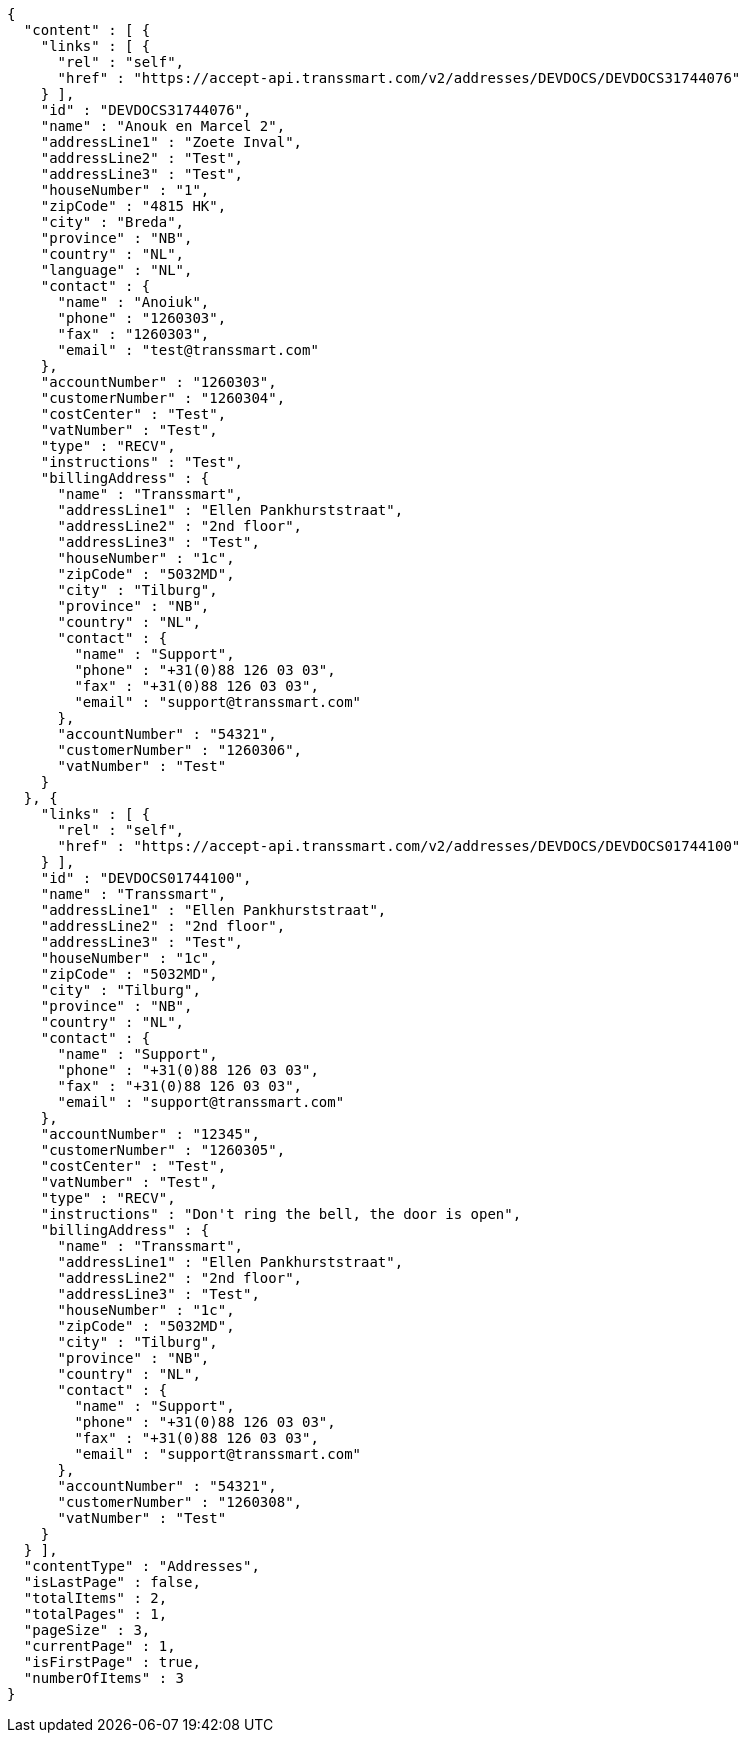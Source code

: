 [source,json,options="nowrap"]
----
{
  "content" : [ {
    "links" : [ {
      "rel" : "self",
      "href" : "https://accept-api.transsmart.com/v2/addresses/DEVDOCS/DEVDOCS31744076"
    } ],
    "id" : "DEVDOCS31744076",
    "name" : "Anouk en Marcel 2",
    "addressLine1" : "Zoete Inval",
    "addressLine2" : "Test",
    "addressLine3" : "Test",
    "houseNumber" : "1",
    "zipCode" : "4815 HK",
    "city" : "Breda",
    "province" : "NB",
    "country" : "NL",
    "language" : "NL",
    "contact" : {
      "name" : "Anoiuk",
      "phone" : "1260303",
      "fax" : "1260303",
      "email" : "test@transsmart.com"
    },
    "accountNumber" : "1260303",
    "customerNumber" : "1260304",
    "costCenter" : "Test",
    "vatNumber" : "Test",
    "type" : "RECV",
    "instructions" : "Test",
    "billingAddress" : {
      "name" : "Transsmart",
      "addressLine1" : "Ellen Pankhurststraat",
      "addressLine2" : "2nd floor",
      "addressLine3" : "Test",
      "houseNumber" : "1c",
      "zipCode" : "5032MD",
      "city" : "Tilburg",
      "province" : "NB",
      "country" : "NL",
      "contact" : {
        "name" : "Support",
        "phone" : "+31(0)88 126 03 03",
        "fax" : "+31(0)88 126 03 03",
        "email" : "support@transsmart.com"
      },
      "accountNumber" : "54321",
      "customerNumber" : "1260306",
      "vatNumber" : "Test"
    }
  }, {
    "links" : [ {
      "rel" : "self",
      "href" : "https://accept-api.transsmart.com/v2/addresses/DEVDOCS/DEVDOCS01744100"
    } ],
    "id" : "DEVDOCS01744100",
    "name" : "Transsmart",
    "addressLine1" : "Ellen Pankhurststraat",
    "addressLine2" : "2nd floor",
    "addressLine3" : "Test",
    "houseNumber" : "1c",
    "zipCode" : "5032MD",
    "city" : "Tilburg",
    "province" : "NB",
    "country" : "NL",
    "contact" : {
      "name" : "Support",
      "phone" : "+31(0)88 126 03 03",
      "fax" : "+31(0)88 126 03 03",
      "email" : "support@transsmart.com"
    },
    "accountNumber" : "12345",
    "customerNumber" : "1260305",
    "costCenter" : "Test",
    "vatNumber" : "Test",
    "type" : "RECV",
    "instructions" : "Don't ring the bell, the door is open",
    "billingAddress" : {
      "name" : "Transsmart",
      "addressLine1" : "Ellen Pankhurststraat",
      "addressLine2" : "2nd floor",
      "addressLine3" : "Test",
      "houseNumber" : "1c",
      "zipCode" : "5032MD",
      "city" : "Tilburg",
      "province" : "NB",
      "country" : "NL",
      "contact" : {
        "name" : "Support",
        "phone" : "+31(0)88 126 03 03",
        "fax" : "+31(0)88 126 03 03",
        "email" : "support@transsmart.com"
      },
      "accountNumber" : "54321",
      "customerNumber" : "1260308",
      "vatNumber" : "Test"
    }
  } ],
  "contentType" : "Addresses",
  "isLastPage" : false,
  "totalItems" : 2,
  "totalPages" : 1,
  "pageSize" : 3,
  "currentPage" : 1,
  "isFirstPage" : true,
  "numberOfItems" : 3
}
----